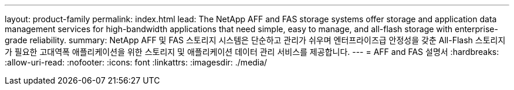 ---
layout: product-family 
permalink: index.html 
lead: The NetApp AFF and FAS storage systems offer storage and application data management services for high-bandwidth applications that need simple, easy to manage, and all-flash storage with enterprise-grade reliability. 
summary: NetApp AFF 및 FAS 스토리지 시스템은 단순하고 관리가 쉬우며 엔터프라이즈급 안정성을 갖춘 All-Flash 스토리지가 필요한 고대역폭 애플리케이션을 위한 스토리지 및 애플리케이션 데이터 관리 서비스를 제공합니다. 
---
= AFF and FAS 설명서
:hardbreaks:
:allow-uri-read: 
:nofooter: 
:icons: font
:linkattrs: 
:imagesdir: ./media/


